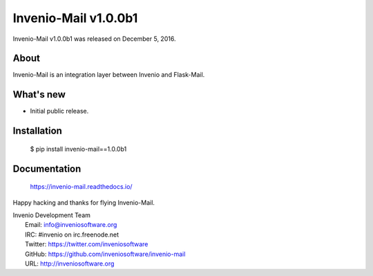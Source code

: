 ..
    This file is part of Invenio.
    Copyright (C) 2015-2018 CERN.

    Invenio is free software; you can redistribute it and/or modify it
    under the terms of the MIT License; see LICENSE file for more details.

=======================
 Invenio-Mail v1.0.0b1
=======================

Invenio-Mail v1.0.0b1 was released on December 5, 2016.

About
-----

Invenio-Mail is an integration layer between Invenio and Flask-Mail.

What's new
----------

- Initial public release.

Installation
------------

   $ pip install invenio-mail==1.0.0b1

Documentation
-------------

   https://invenio-mail.readthedocs.io/

Happy hacking and thanks for flying Invenio-Mail.

| Invenio Development Team
|   Email: info@inveniosoftware.org
|   IRC: #invenio on irc.freenode.net
|   Twitter: https://twitter.com/inveniosoftware
|   GitHub: https://github.com/inveniosoftware/invenio-mail
|   URL: http://inveniosoftware.org
